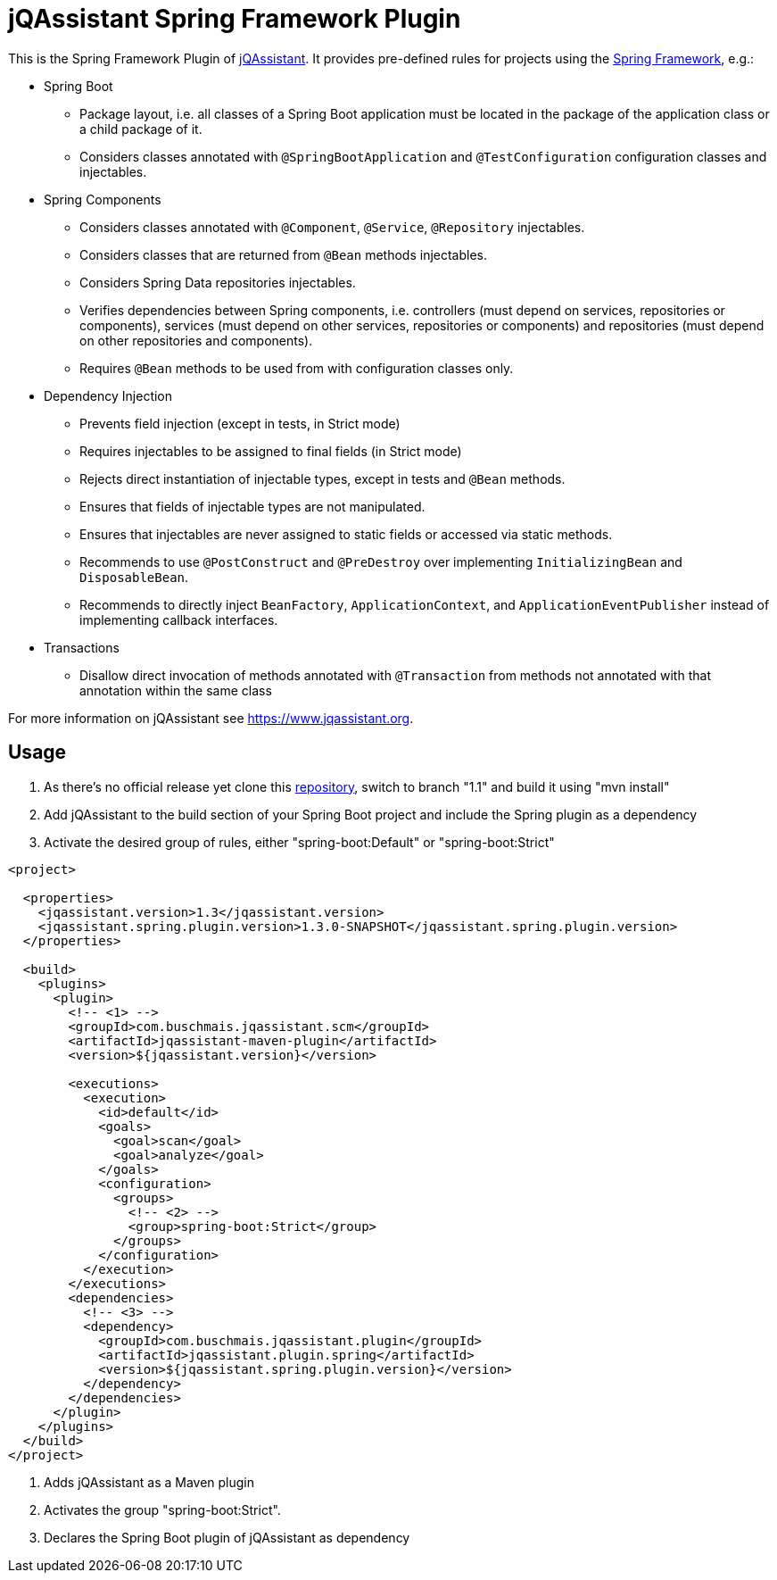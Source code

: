 = jQAssistant Spring Framework Plugin

This is the Spring Framework Plugin of https://www.jqassistant.org[jQAssistant].
It provides pre-defined rules for projects using the http://www.spring.org/[Spring Framework], e.g.:

* Spring Boot
** Package layout, i.e. all classes of a Spring Boot application must be located in the package of the application
   class or a child package of it.
** Considers classes annotated with `@SpringBootApplication` and `@TestConfiguration` configuration classes and injectables.
   
* Spring Components
** Considers classes annotated with `@Component`, `@Service`, `@Repository` injectables.
** Considers classes that are returned from `@Bean` methods injectables.
** Considers Spring Data repositories injectables.
** Verifies dependencies between Spring components, i.e. controllers (must depend on services, repositories or components), services (must depend on other services, repositories or components) and repositories (must depend on other repositories and components).
** Requires `@Bean` methods to be used from with configuration classes only.
 
* Dependency Injection
** Prevents field injection (except in tests, in Strict mode)
** Requires injectables to be assigned to final fields (in Strict mode)
** Rejects direct instantiation of injectable types, except in tests and `@Bean` methods.
** Ensures that fields of injectable types are not manipulated.
** Ensures that injectables are never assigned to static fields or accessed via static methods.

** Recommends to use `@PostConstruct` and `@PreDestroy` over implementing `InitializingBean` and `DisposableBean`.
** Recommends to directly inject `BeanFactory`, `ApplicationContext`, and `ApplicationEventPublisher` instead of implementing callback interfaces.
 

* Transactions
** Disallow direct invocation of methods annotated with `@Transaction` from methods not annotated with that annotation within the same class

For more information on jQAssistant see https://www.jqassistant.org[^].

== Usage

0. As there's no official release yet clone this https://github.com/buschmais/jqa-spring-plugin.git[repository], switch to branch "1.1" and build it using "mvn install"
1. Add jQAssistant to the build section of your Spring Boot project and include the Spring plugin as a dependency
3. Activate the desired group of rules, either "spring-boot:Default" or "spring-boot:Strict"

[source,xml]
----
<project>

  <properties>
    <jqassistant.version>1.3</jqassistant.version>
    <jqassistant.spring.plugin.version>1.3.0-SNAPSHOT</jqassistant.spring.plugin.version>
  </properties>

  <build>
    <plugins>
      <plugin>
        <!-- <1> -->
        <groupId>com.buschmais.jqassistant.scm</groupId>
        <artifactId>jqassistant-maven-plugin</artifactId>
        <version>${jqassistant.version}</version>

        <executions>
          <execution>
            <id>default</id>
            <goals>
              <goal>scan</goal>
              <goal>analyze</goal>
            </goals>
            <configuration>
              <groups>
                <!-- <2> -->
                <group>spring-boot:Strict</group>
              </groups>
            </configuration>
          </execution>
        </executions>
        <dependencies>
          <!-- <3> -->
          <dependency>
            <groupId>com.buschmais.jqassistant.plugin</groupId>
            <artifactId>jqassistant.plugin.spring</artifactId>
            <version>${jqassistant.spring.plugin.version}</version>
          </dependency>
        </dependencies>
      </plugin>
    </plugins>
  </build>
</project>
----

<1> Adds jQAssistant as a Maven plugin
<2> Activates the group "spring-boot:Strict".
<3> Declares the Spring Boot plugin of jQAssistant as dependency

